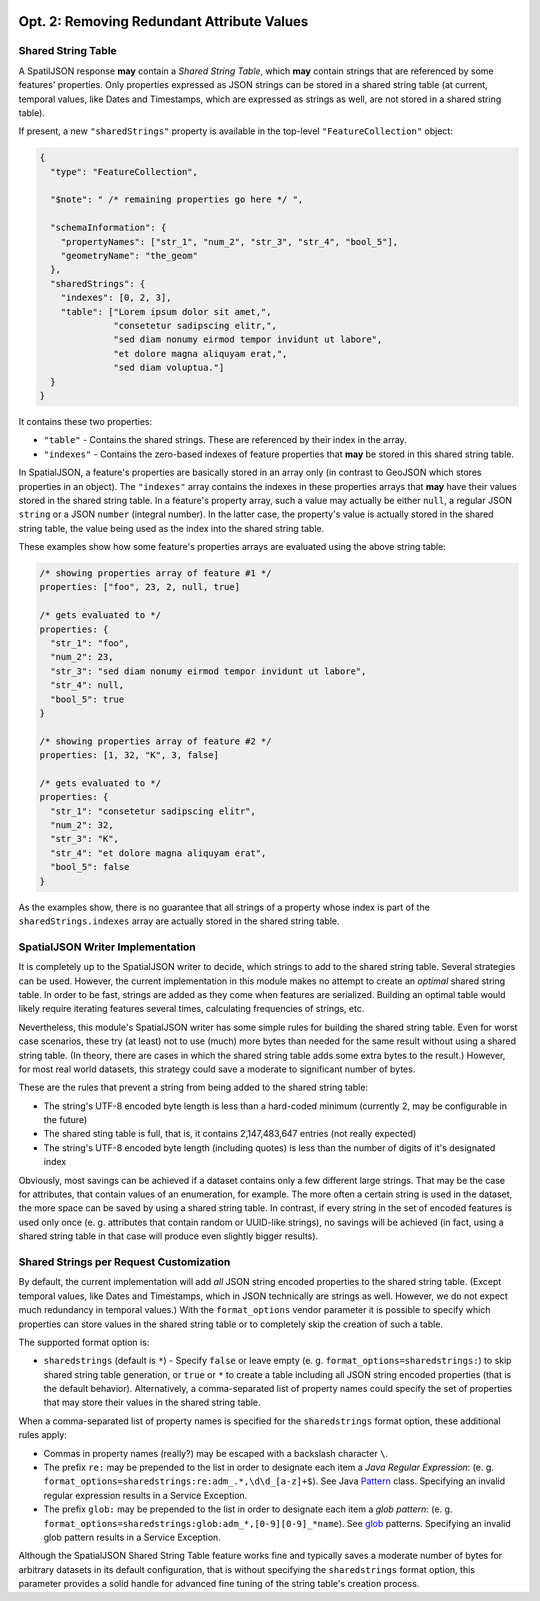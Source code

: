  .. _spatialjson_attributes:
 
Opt. 2: Removing Redundant Attribute Values
===========================================

Shared String Table
-------------------

A SpatilJSON response **may** contain a *Shared String Table*, which **may** contain strings that
are referenced by some features' properties. Only properties expressed as JSON strings can be stored
in a shared string table (at current, temporal values, like Dates and Timestamps, which are
expressed as strings as well, are not stored in a shared string table).

If present, a new ``"sharedStrings"`` property is available in the top-level ``"FeatureCollection"``
object:

.. code:: json

   {
     "type": "FeatureCollection",

     "$note": " /* remaining properties go here */ ",

     "schemaInformation": {
       "propertyNames": ["str_1", "num_2", "str_3", "str_4", "bool_5"],
       "geometryName": "the_geom"
     },
     "sharedStrings": {
       "indexes": [0, 2, 3],
       "table": ["Lorem ipsum dolor sit amet,",
                 "consetetur sadipscing elitr,",
                 "sed diam nonumy eirmod tempor invidunt ut labore",
                 "et dolore magna aliquyam erat,",
                 "sed diam voluptua."]
     }
   }

It contains these two properties:

* ``"table"`` - Contains the shared strings. These are referenced by their index in the array.
* ``"indexes"`` - Contains the zero-based indexes of feature properties that **may** be stored in
  this shared string table.

In SpatialJSON, a feature's properties are basically stored in an array only (in contrast to GeoJSON
which stores properties in an object). The ``"indexes"`` array contains the indexes in these
properties arrays that **may** have their values stored in the shared string table. In a feature's
property array, such a value may actually be either ``null``, a regular JSON ``string`` or a JSON
``number`` (integral number). In the latter case, the property's value is actually stored in the
shared string table, the value being used as the index into the shared string table.

These examples show how some feature's properties arrays are evaluated using the above string table:

.. code:: javascript

   /* showing properties array of feature #1 */
   properties: ["foo", 23, 2, null, true]

   /* gets evaluated to */
   properties: {
     "str_1": "foo",
     "num_2": 23,
     "str_3": "sed diam nonumy eirmod tempor invidunt ut labore",
     "str_4": null,
     "bool_5": true
   }

   /* showing properties array of feature #2 */
   properties: [1, 32, "K", 3, false]

   /* gets evaluated to */
   properties: {
     "str_1": "consetetur sadipscing elitr",
     "num_2": 32,
     "str_3": "K",
     "str_4": "et dolore magna aliquyam erat",
     "bool_5": false
   }

As the examples show, there is no guarantee that all strings of a property whose index is part of
the ``sharedStrings.indexes`` array are actually stored in the shared string table.

SpatialJSON Writer Implementation
---------------------------------

It is completely up to the SpatialJSON writer to decide, which strings to add to the shared string
table. Several strategies can be used. However, the current implementation in this module makes no
attempt to create an *optimal* shared string table. In order to be fast, strings are added as they
come when features are serialized. Building an optimal table would likely require iterating features
several times, calculating frequencies of strings, etc.

Nevertheless, this module's SpatialJSON writer has some simple rules for building the shared string
table. Even for worst case scenarios, these try (at least) not to use (much) more bytes than needed
for the same result without using a shared string table. (In theory, there are cases in which the
shared string table adds some extra bytes to the result.) However, for most real world datasets,
this strategy could save a moderate to significant number of bytes.

These are the rules that prevent a string from being added to the shared string table:

- The string's UTF-8 encoded byte length is less than a hard-coded minimum (currently 2, may be configurable in the future)
- The shared sting table is full, that is, it contains 2,147,483,647 entries (not really expected)
- The string's UTF-8 encoded byte length (including quotes) is less than the number of digits of it's designated index

Obviously, most savings can be achieved if a dataset contains only a few different large strings.
That may be the case for attributes, that contain values of an enumeration, for example. The more
often a certain string is used in the dataset, the more space can be saved by using a shared string
table. In contrast, if every string in the set of encoded features is used only once (e. g.
attributes that contain random or UUID-like strings), no savings will be achieved (in fact, using a
shared string table in that case will produce even slightly bigger results).

Shared Strings per Request Customization
----------------------------------------

By default, the current implementation will add *all* JSON string encoded properties to the shared
string table. (Except temporal values, like Dates and Timestamps, which in JSON technically are
strings as well. However, we do not expect much redundancy in temporal values.) With the
``format_options`` vendor parameter it is possible to specify which properties can store values
in the shared string table or to completely skip the creation of such a table.

The supported format option is:

- ``sharedstrings`` (default is ``*``) - Specify ``false`` or leave empty (e. g. ``format_options=sharedstrings:``) to skip shared string table generation, or ``true`` or ``*`` to create a table including all JSON string encoded properties (that is the default behavior).
  Alternatively, a comma-separated list of property names could specify the set of properties that may store their values in the shared string table.

When a comma-separated list of property names is specified for the ``sharedstrings`` format option,
these additional rules apply:

- Commas in property names (really?) may be escaped with a backslash character ``\``.
- The prefix ``re:`` may be prepended to the list in order to designate each item a *Java Regular Expression*: (e. g. ``format_options=sharedstrings:re:adm_.*,\d\d_[a-z]+$``). See Java `Pattern <https://docs.oracle.com/javase/8/docs/api/index.html?java/util/regex/Pattern.html>`_ class.
  Specifying an invalid regular expression results in a Service Exception.
- The prefix ``glob:`` may be prepended to the list in order to designate each item a *glob pattern*: (e. g. ``format_options=sharedstrings:glob:adm_*,[0-9][0-9]_*name``). See `glob <https://en.wikipedia.org/wiki/Glob_(programming)>`_ patterns.
  Specifying an invalid glob pattern results in a Service Exception.

Although the SpatialJSON Shared String Table feature works fine and typically saves a moderate
number of bytes for arbitrary datasets in its default configuration, that is without specifying the
``sharedstrings`` format option, this parameter provides a solid handle for advanced fine tuning of
the string table's creation process.